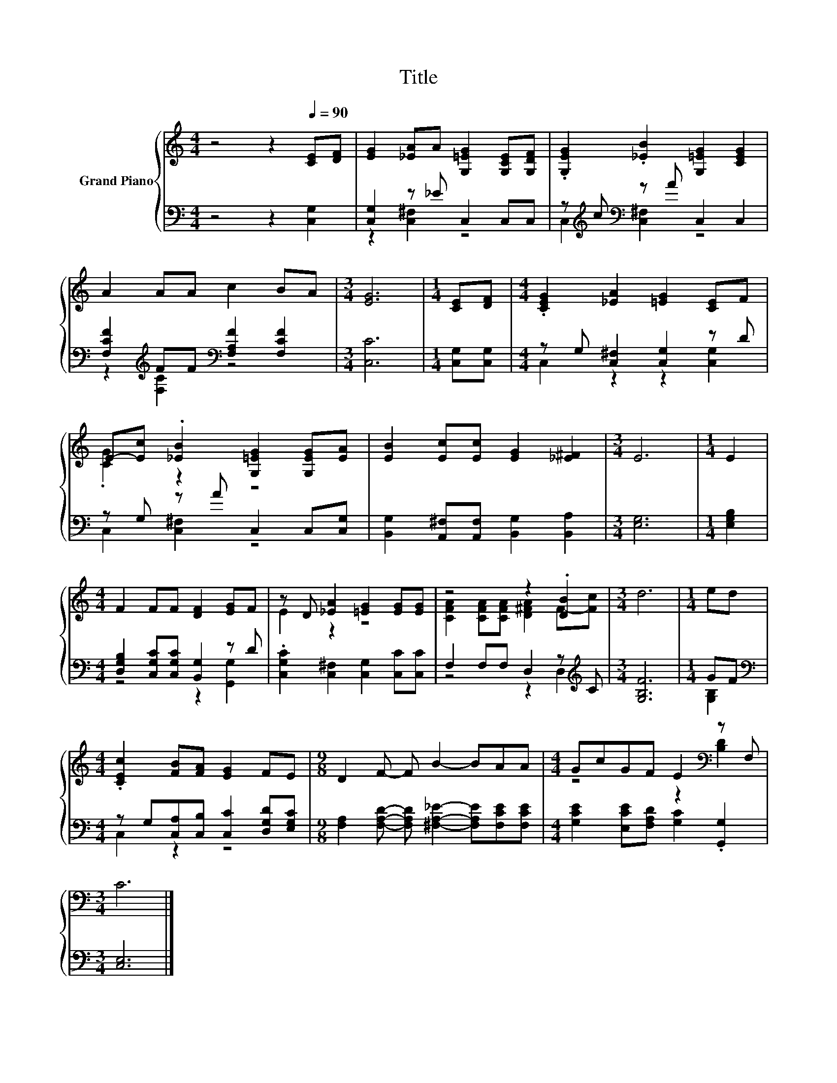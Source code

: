 X:1
T:Title
%%score { ( 1 4 ) | ( 2 3 ) }
L:1/8
M:4/4
K:C
V:1 treble nm="Grand Piano"
V:4 treble 
V:2 bass 
V:3 bass 
V:1
 z4 z2[Q:1/4=90] [CE][DF] | [EG]2 [_EA]A [G,=EG]2 [G,CE][G,DF] | .[G,EG]2 .[_EB]2 [G,=EG]2 [CEG]2 | %3
 A2 AA c2 BA |[M:3/4] [EG]6 |[M:1/4] [CE][DF] |[M:4/4] .[CEG]2 [_EA]2 [=EG]2 [CE]F | %7
 E-[Ec] .[_EB]2 [G,=EG]2 [G,EG][EA] | [EB]2 [Ec][Ec] [EG]2 [_E^F]2 |[M:3/4] E6 |[M:1/4] E2 | %11
[M:4/4] F2 FF [DF]2 [EG]F | z D [_EA]2 [=EG]2 [EG][EG] | z4 z2 .[DB]2 |[M:3/4] d6 |[M:1/4] ed | %16
[M:4/4] .[CEc]2 [FB][FA] [EG]2 FE |[M:9/8] D2 F- F B2- BAA |[M:4/4] GcGF E2[K:bass] z F, | %19
[M:3/4] C6 |] %20
V:2
 z4 z2 [C,G,]2 | [C,G,]2 z _E C,2 C,C, | z[K:treble] c[K:bass] z A C,2 C,2 | %3
 [F,CF]2[K:treble] FF[K:bass] [F,A,F]2 [F,CF]2 |[M:3/4] [C,C]6 |[M:1/4] [C,G,][C,G,] | %6
[M:4/4] z G, [C,^F,]2 [C,G,]2 z D | z G, z A C,2 C,[C,G,] | %8
 [B,,G,]2 [A,,^F,][A,,F,] [B,,G,]2 [B,,A,]2 |[M:3/4] [E,G,]6 |[M:1/4] [E,G,B,]2 | %11
[M:4/4] [D,G,B,]2 [C,G,C][C,G,C] [B,,G,]2 z D | .[C,G,C]2 [C,^F,]2 [C,G,]2 [C,C][C,C] | %13
 F,2 F,F, D,2 z[K:treble] C |[M:3/4] [G,B,F]6 |[M:1/4] GF | %16
[M:4/4][K:bass] z G,[C,A,][C,B,] [C,C]2 [D,G,D][E,G,C] | %17
[M:9/8] [F,A,]2 [F,A,D]- [F,A,D] [^F,A,_E]2- [F,A,E][F,CE][F,CE] | %18
[M:4/4] [G,CE]2 [E,CE][F,A,D] [G,C]2 .[G,,G,]2 |[M:3/4] [C,E,]6 |] %20
V:3
 x8 | z2 [C,^F,]2 z4 | C,2[K:treble][K:bass] [C,^F,]2 z4 | z2[K:treble] [F,C]2[K:bass] z4 | %4
[M:3/4] x6 |[M:1/4] x2 |[M:4/4] C,2 z2 z2 [C,G,]2 | C,2 [C,^F,]2 z4 | x8 |[M:3/4] x6 |[M:1/4] x2 | %11
[M:4/4] z4 z2 [G,,G,]2 | x8 | z4 z2 D,2[K:treble] |[M:3/4] x6 |[M:1/4] [G,B,]2 | %16
[M:4/4][K:bass] C,2 z2 z4 |[M:9/8] x9 |[M:4/4] x8 |[M:3/4] x6 |] %20
V:4
 x8 | x8 | x8 | x8 |[M:3/4] x6 |[M:1/4] x2 |[M:4/4] x8 | .[CG]2 z2 z4 | x8 |[M:3/4] x6 | %10
[M:1/4] x2 |[M:4/4] x8 | E2 z2 z4 | [CFA]2 [CFA][CFA] [D^FA]2 F-[Fc] |[M:3/4] x6 |[M:1/4] x2 | %16
[M:4/4] x8 |[M:9/8] x9 |[M:4/4] z4 z2[K:bass] [B,D]2 |[M:3/4] x6 |] %20

